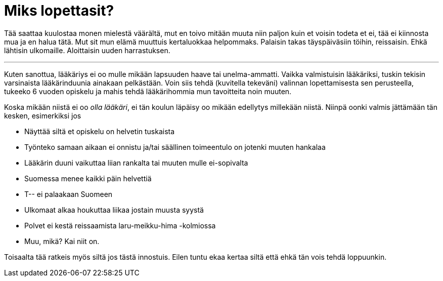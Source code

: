 = Miks lopettasit?
:published_at: 2015-09-15

Tää saattaa kuulostaa monen mielestä väärältä, mut en toivo mitään muuta niin paljon kuin et voisin todeta et ei, tää ei kiinnosta mua ja en halua tätä. Mut sit mun elämä muuttuis kertaluokkaa helpommaks. Palaisin takas täyspäiväsiin töihin, reissaisin. Ehkä lähtisin ulkomaille. Aloittaisin uuden harrastuksen.

'''

Kuten sanottua, lääkäriys ei oo mulle mikään lapsuuden haave tai unelma-ammatti. Vaikka valmistuisin lääkäriksi, tuskin tekisin varsinaista lääkärinduunia ainakaan pelkästään. Voin siis tehdä (kuvitella tekeväni) valinnan lopettamisesta sen perusteella, tukeeko 6 vuoden opiskelu ja mahis tehdä lääkärihommia mun tavoitteita noin muuten.

Koska mikään niistä ei oo _olla lääkäri_, ei tän koulun läpäisy oo mikään edellytys millekään niistä. Niinpä oonki valmis jättämään tän kesken, esimerkiksi jos

* Näyttää siltä et opiskelu on helvetin tuskaista
* Työnteko samaan aikaan ei onnistu ja/tai säällinen toimeentulo on jotenki muuten hankalaa
* Lääkärin duuni vaikuttaa liian rankalta tai muuten mulle ei-sopivalta
* Suomessa menee kaikki päin helvettiä
* T-- ei palaakaan Suomeen
* Ulkomaat alkaa houkuttaa liikaa jostain muusta syystä
* Polvet ei kestä reissaamista laru-meikku-hima -kolmiossa
* Muu, mikä? Kai niit on.


Toisaalta tää ratkeis myös siltä jos tästä innostuis. Eilen tuntu ekaa kertaa siltä että ehkä tän vois tehdä loppuunkin.